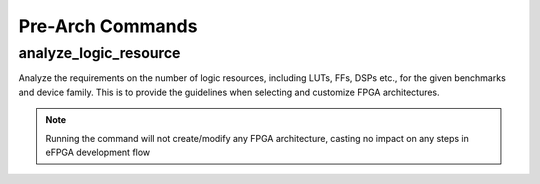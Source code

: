 .. _arkangel_pre_arch_commands:

Pre-Arch Commands
----------------

analyze_logic_resource
~~~~~~~~~~~~~~~~~~~~~~

Analyze the requirements on the number of logic resources, including LUTs, FFs, DSPs etc., for the given benchmarks and device family.
This is to provide the guidelines when selecting and customize FPGA architectures.

.. note:: Running the command will not create/modify any FPGA architecture, casting no impact on any steps in eFPGA development flow


.. option:: --run <string>

  Specify the run id. Each run is independent from each other. If not specified, a default name will be provided. 

  .. note:: If you specify an existing run, the data will be overwritten.

.. option:: --min_lut_size <int>

  Specify the minimum number of inputs for LUT. This is used to sweep the LUT size and find the proper value.  By default, it is 4.

.. option:: --max_lut_size <int>

  Specify the maximum number of inputs for LUT. This is used to sweep the LUT size and find the proper value.  By default, it is 7.

.. option:: --report_qor <string>

  Specify the file path where the *Quality-of-Results* (QoR) should be written to. The file format is csv. See below for an example file which is outputted.

.. csv-table:: Example of pre-arch analysis QoR report file
  :file: examples/pre_arch_qor.csv
  :header-rows: 1

.. option:: --verbosity <int>

  Control the verbosity of the messages. For debugging usage, recommend to set to ``1``. By default, it is `0``, leading to minimum logging messages.

